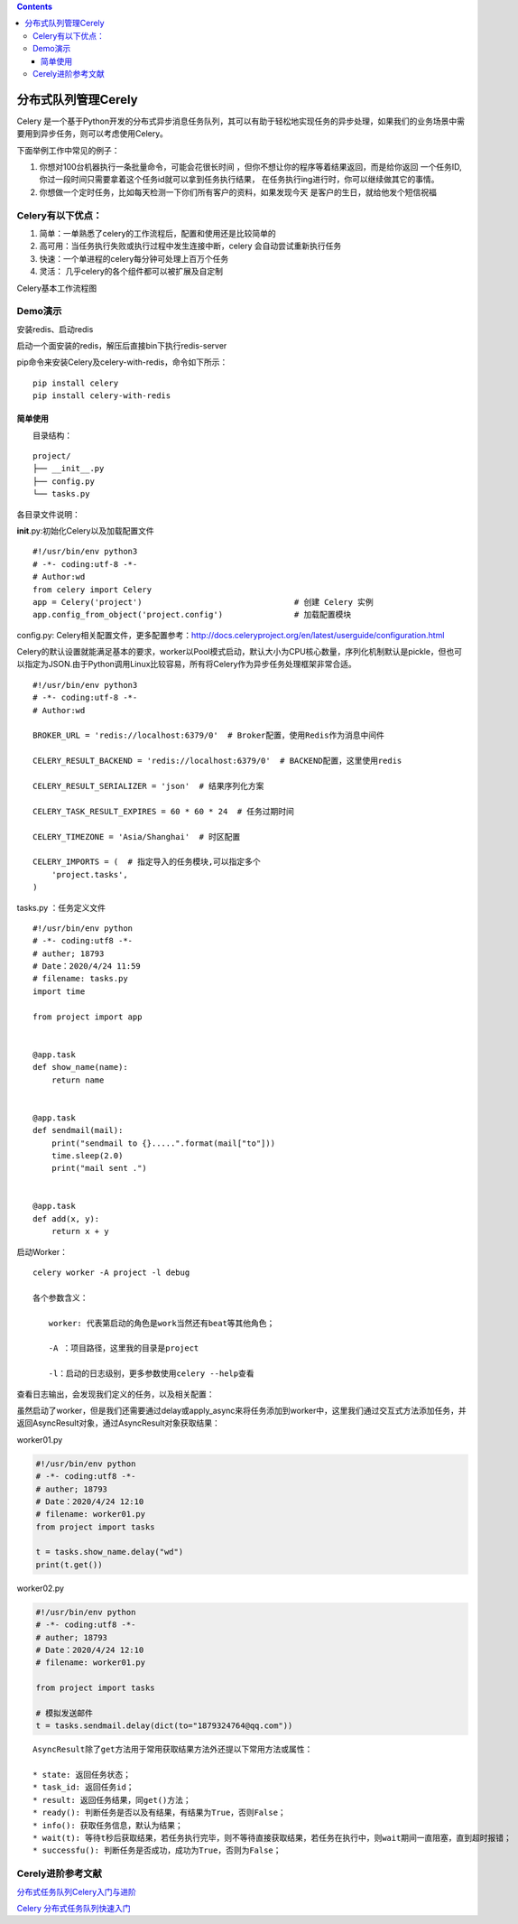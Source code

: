 .. contents::
   :depth: 3
..

分布式队列管理Cerely
====================

Celery
是一个基于Python开发的分布式异步消息任务队列，其可以有助于轻松地实现任务的异步处理，如果我们的业务场景中需要用到异步任务，则可以考虑使用Celery。

下面举例工作中常见的例子：

1. 你想对100台机器执行一条批量命令，可能会花很长时间
   ，但你不想让你的程序等着结果返回，而是给你返回
   一个任务ID,你过一段时间只需要拿着这个任务id就可以拿到任务执行结果，
   在任务执行ing进行时，你可以继续做其它的事情。
2. 你想做一个定时任务，比如每天检测一下你们所有客户的资料，如果发现今天
   是客户的生日，就给他发个短信祝福

Celery有以下优点：
------------------

1. 简单：一单熟悉了celery的工作流程后，配置和使用还是比较简单的
2. 高可用：当任务执行失败或执行过程中发生连接中断，celery
   会自动尝试重新执行任务
3. 快速：一个单进程的celery每分钟可处理上百万个任务
4. 灵活： 几乎celery的各个组件都可以被扩展及自定制

Celery基本工作流程图

|image0|

Demo演示
--------

安装redis、启动redis

启动一个面安装的redis，解压后直接bin下执行redis-server

|image1|

pip命令来安装Celery及celery-with-redis，命令如下所示：

::

   pip install celery
   pip install celery-with-redis

简单使用
~~~~~~~~

　　目录结构：

::

   project/
   ├── __init__.py  
   ├── config.py
   └── tasks.py

各目录文件说明：

**init**.py:初始化Celery以及加载配置文件

::

   #!/usr/bin/env python3
   # -*- coding:utf-8 -*-
   # Author:wd
   from celery import Celery
   app = Celery('project')                                # 创建 Celery 实例
   app.config_from_object('project.config')               # 加载配置模块

config.py:
Celery相关配置文件，更多配置参考：http://docs.celeryproject.org/en/latest/userguide/configuration.html

Celery的默认设置就能满足基本的要求，worker以Pool模式启动，默认大小为CPU核心数量，序列化机制默认是pickle，但也可以指定为JSON.由于Python调用Linux比较容易，所有将Celery作为异步任务处理框架非常合适。

::

   #!/usr/bin/env python3
   # -*- coding:utf-8 -*-
   # Author:wd

   BROKER_URL = 'redis://localhost:6379/0'  # Broker配置，使用Redis作为消息中间件

   CELERY_RESULT_BACKEND = 'redis://localhost:6379/0'  # BACKEND配置，这里使用redis

   CELERY_RESULT_SERIALIZER = 'json'  # 结果序列化方案

   CELERY_TASK_RESULT_EXPIRES = 60 * 60 * 24  # 任务过期时间

   CELERY_TIMEZONE = 'Asia/Shanghai'  # 时区配置

   CELERY_IMPORTS = (  # 指定导入的任务模块,可以指定多个
       'project.tasks',
   )

tasks.py ：任务定义文件

::

   #!/usr/bin/env python
   # -*- coding:utf8 -*-
   # auther; 18793
   # Date：2020/4/24 11:59
   # filename: tasks.py
   import time

   from project import app


   @app.task
   def show_name(name):
       return name


   @app.task
   def sendmail(mail):
       print("sendmail to {}.....".format(mail["to"]))
       time.sleep(2.0)
       print("mail sent .")


   @app.task
   def add(x, y):
       return x + y

启动Worker：

::

   celery worker -A project -l debug

   各个参数含义：

   　　worker: 代表第启动的角色是work当然还有beat等其他角色；

   　　-A ：项目路径，这里我的目录是project

   　　-l：启动的日志级别，更多参数使用celery --help查看

查看日志输出，会发现我们定义的任务，以及相关配置：

|image2|

虽然启动了worker，但是我们还需要通过delay或apply_async来将任务添加到worker中，这里我们通过交互式方法添加任务，并返回AsyncResult对象，通过AsyncResult对象获取结果：

worker01.py

.. code:: python

   #!/usr/bin/env python
   # -*- coding:utf8 -*-
   # auther; 18793
   # Date：2020/4/24 12:10
   # filename: worker01.py
   from project import tasks

   t = tasks.show_name.delay("wd")
   print(t.get())

worker02.py

.. code:: python

   #!/usr/bin/env python
   # -*- coding:utf8 -*-
   # auther; 18793
   # Date：2020/4/24 12:10
   # filename: worker01.py

   from project import tasks

   # 模拟发送邮件
   t = tasks.sendmail.delay(dict(to="1879324764@qq.com"))

::

   AsyncResult除了get方法用于常用获取结果方法外还提以下常用方法或属性：

   * state: 返回任务状态；
   * task_id: 返回任务id；
   * result: 返回任务结果，同get()方法；
   * ready(): 判断任务是否以及有结果，有结果为True，否则False；
   * info(): 获取任务信息，默认为结果；
   * wait(t): 等待t秒后获取结果，若任务执行完毕，则不等待直接获取结果，若任务在执行中，则wait期间一直阻塞，直到超时报错；
   * successfu(): 判断任务是否成功，成功为True，否则为False；

Cerely进阶参考文献
------------------

`分布式任务队列Celery入门与进阶 <https://www.cnblogs.com/wdliu/p/9517535.html>`__

`Celery
分布式任务队列快速入门 <https://www.cnblogs.com/alex3714/articles/6351797.html>`__

.. |image0| image:: ../_static/cerely001.png
.. |image1| image:: ../_static/redis_no_install.png
.. |image2| image:: ../_static/cerely0001.png
